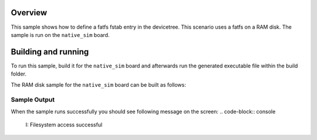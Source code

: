 .. zephyr:code-sample:: fatfs-fstab
   :name: Fatfs filesystem fstab
   :relevant-api: file_system_api

   Define fatfs filesystems in the devicetree.

Overview
***********

This sample shows how to define a fatfs fstab entry in the devicetree.
This scenario uses a fatfs on a RAM disk. The sample is run on the
``native_sim`` board.

Building and running
********************

To run this sample, build it for the ``native_sim`` board
and afterwards run the generated executable file within the build folder.

The RAM disk sample for the ``native_sim`` board can be built as follows:

.. zephyr-app-commands::
   :zephyr-app: samples/subsys/fs/fatfs_fstab
   :host-os: unix
   :board: native_sim
   :gen-args: -DDTC_OVERLAY_FILE=fatfs_fstab.overlay
   :goals: build
   :compact:

Sample Output
=============

When the sample runs successfully you should see following message on the screen:
.. code-block:: console

  I: Filesystem access successful
